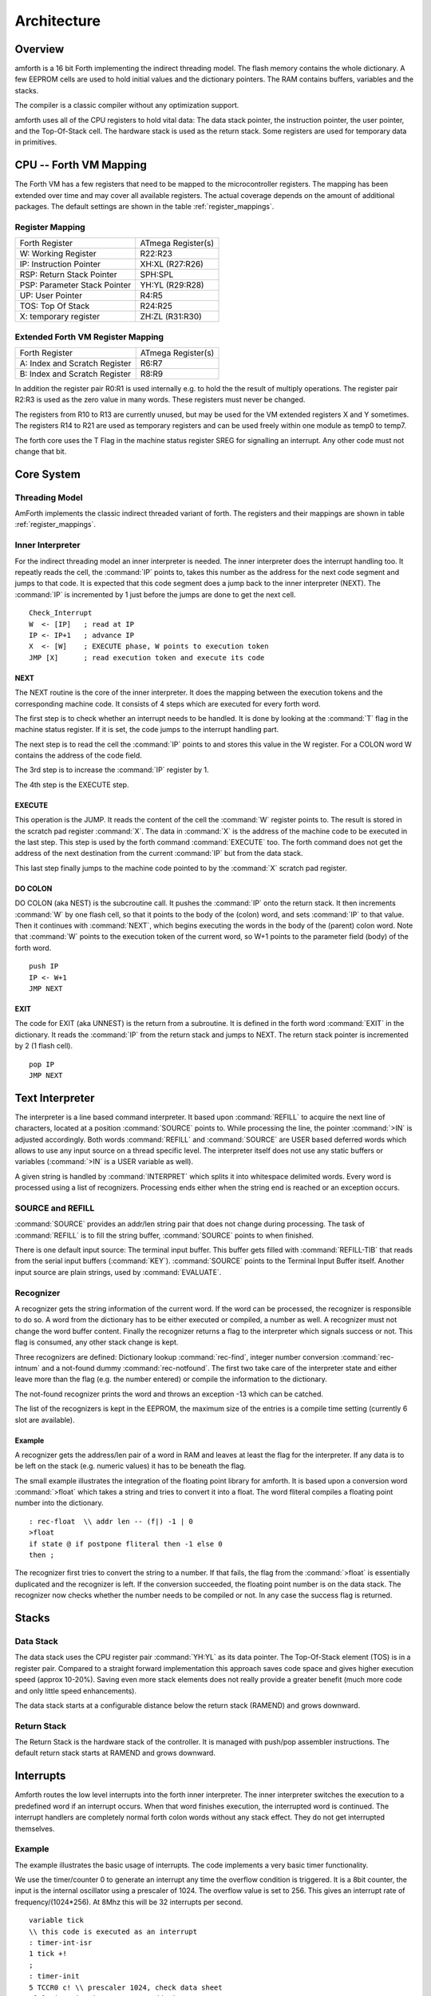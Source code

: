 ============
Architecture
============

Overview
--------

amforth is a 16 bit Forth implementing the indirect threading
model. The flash memory contains the whole dictionary. A few EEPROM
cells are used to hold initial values and the dictionary pointers.
The RAM contains buffers, variables and the stacks.

The compiler is a classic compiler without any optimization
support.

amforth uses all of the CPU registers to hold vital data: The
data stack pointer, the instruction pointer, the user pointer, and
the Top-Of-Stack cell. The hardware stack is used as the return
stack. Some registers are used for temporary data in primitives.

CPU -- Forth VM Mapping
-----------------------

The Forth VM has a few registers that need to be mapped to the
microcontroller registers. The mapping has been extended over time
and may cover all available registers. The actual coverage depends
on the amount of additional packages. The default settings are shown
in the table :ref:`register_mappings`.

.. _register_mappings:

Register Mapping
................

+------------------------------+--------------------+
| Forth Register               | ATmega Register(s) |
+------------------------------+--------------------+
| W: Working Register          | R22:R23            |
+------------------------------+--------------------+
| IP: Instruction Pointer      | XH:XL (R27:R26)    |
+------------------------------+--------------------+
| RSP: Return Stack Pointer    | SPH:SPL            |
+------------------------------+--------------------+
| PSP: Parameter Stack Pointer | YH:YL (R29:R28)    |
+------------------------------+--------------------+
| UP: User Pointer             | R4:R5              |
+------------------------------+--------------------+
| TOS: Top Of Stack            | R24:R25            |
+------------------------------+--------------------+
| X: temporary register        | ZH:ZL (R31:R30)    |
+------------------------------+--------------------+

Extended Forth VM Register Mapping
..................................

+------------------------------+--------------------+
| Forth Register               | ATmega Register(s) |
+------------------------------+--------------------+
| A: Index and Scratch Register| R6:R7              |
+------------------------------+--------------------+
| B: Index and Scratch Register| R8:R9              |
+------------------------------+--------------------+

In addition the register pair R0:R1 is used internally e.g. to
hold the the result of multiply operations. The register pair R2:R3
is used as the zero value in many words. These registers must never
be changed.

The registers from R10 to R13 are currently unused, but may be
used for the VM extended registers X and Y sometimes. The
registers R14 to R21 are used as temporary registers and can be used
freely within one module as temp0 to temp7.

The forth core uses the
T Flag in the machine status register SREG for signalling
an interrupt. Any other code must not change that bit.

Core System
-----------

Threading Model
...............

AmForth implements the classic indirect threaded variant of
forth. The registers and their mappings are shown in table
:ref:`register_mappings`.

Inner Interpreter
.................

For the indirect threading model an inner interpreter is
needed. The inner interpreter does the interrupt handling too.
It repeatly reads the cell, the :command:`IP` points to, takes this number
as the address for the next code segment and jumps to that code.
It is expected that this code segment does a jump back to the
inner interpreter (NEXT). The :command:`IP` is incremented by 1 just before
the jumps are done to get the next cell.

::

   Check_Interrupt
   W  <- [IP]   ; read at IP
   IP <- IP+1   ; advance IP
   X  <- [W]    ; EXECUTE phase, W points to execution token
   JMP [X]      ; read execution token and execute its code

NEXT
~~~~

The NEXT routine is the core of the inner interpreter. It does the
mapping between the execution tokens and the corresponding machine
code. It consists of 4 steps which are executed for every forth word.

The first step is to check whether an interrupt needs to
be handled. It is done by looking at the :command:`T`
flag in the machine status register. If it is set, the code jumps
to the interrupt handling part. 

The next step is to read the cell the :command:`IP` points to and
stores this value in the W register. For a COLON word 
W contains the address of the code field.

The 3rd step is to increase the :command:`IP` register by 1.

The 4th step is the EXECUTE step.

EXECUTE
~~~~~~~

This operation is the JUMP.  It reads the content of the cell the 
:command:`W` register points to. The result is stored in the scratch pad
register :command:`X`. The data in :command:`X` is the address of the machine code to be
executed in the last step. This step is used by the forth command 
:command:`EXECUTE` too. The forth command does not get the address 
of the next destination from the current :command:`IP` but from the data stack. 

This last step finally jumps to the machine code pointed to
by the :command:`X` scratch pad register.


DO COLON
~~~~~~~~

DO COLON (aka NEST) is the subcroutine call. It pushes the 
:command:`IP` onto the return stack. It then increments :command:`W` 
by one flash cell, so that it points to the body of the (colon) word, 
and sets :command:`IP` to that value. Then it continues with 
:command:`NEXT`, which begins executing the words in the body 
of the (parent) colon word. Note that :command:`W` points to
the execution token of the current word, so W+1 points to the
parameter field (body) of the forth word.

::

  push IP
  IP <- W+1
  JMP NEXT

EXIT
~~~~

The code for EXIT (aka UNNEST) is the return from a subroutine.
It is defined in the forth word :command:`EXIT` in the dictionary. 
It reads the :command:`IP` from the return stack and jumps to NEXT. The return 
stack pointer is incremented by 2 (1 flash cell).

::

  pop IP
  JMP NEXT


Text Interpreter
----------------

The interpreter is a line based command interpreter. It based upon :command:`REFILL`
to acquire the next line of characters, located at a position :command:`SOURCE` points to.
While processing the line, the pointer :command:`>IN` is adjusted accordingly. Both
words :command:`REFILL` and :command:`SOURCE` are USER based deferred words which
allows to use any input source on a thread specific level. The interpreter itself
does not use any static buffers or variables (:command:`>IN` is a USER variable as well).

A given string is handled by :command:`INTERPRET` which splits it
into whitespace delimited words. Every word is processed using a list of
recognizers. Processing ends either when the string end is reached or an exception occurs.

SOURCE and REFILL
.................

:command:`SOURCE` provides an addr/len string pair that does not change
during processing. The task of :command:`REFILL` is to fill the string 
buffer, :command:`SOURCE` points to when finished.

There is one default input source: The terminal input buffer. This buffer gets filled with 
:command:`REFILL-TIB` that reads from the serial input buffers (:command:`KEY`). 
:command:`SOURCE` points to the Terminal Input Buffer itself.
Another input source are plain strings, used by :command:`EVALUATE`.

Recognizer
..........

A recognizer gets the string information of the current word.
If the word can be processed, the recognizer is responsible to do so. A word from
the dictionary has to be either executed or compiled, a number as well. A recognizer
must not change the word buffer content. Finally the recognizer returns a flag to
the interpreter which signals success or not. This flag is consumed, any other stack
change is kept.

Three recognizers are defined: Dictionary lookup :command:`rec-find`,
integer number conversion :command:`rec-intnum` and a not-found dummy
:command:`rec-notfound`. The first two take care of the interpreter state and either
leave more than the flag (e.g. the number entered) or compile the information
to the dictionary.

The not-found recognizer prints the word and throws an exception -13 which can be catched.

The list of the recognizers is kept in the EEPROM, the maximum size of the
entries is a compile time setting (currently 6 slot are available).

Example
~~~~~~~

A recognizer gets the address/len pair of a word in RAM and leaves at least the flag
for the interpreter. If any data is to be left on the stack (e.g. numeric values) it
has to be beneath the flag.

The small example illustrates the integration of the floating point library for amforth.
It is based upon a conversion word :command:`>float` which takes a string and tries to 
convert it into a float. The word fliteral compiles a floating point number into the 
dictionary.

::

    : rec-float  \\ addr len -- (f|) -1 | 0
    >float
    if state @ if postpone fliteral then -1 else 0
    then ;

The recognizer first tries to convert the string to a number. If that fails, the flag
from the :command:`>float` is essentially duplicated and the recognizer is left. If the conversion
succeeded, the floating point number is on the data stack. The recognizer now checks
whether the number needs to be compiled or not. In any case the success flag is
returned.

Stacks
------

Data Stack
..........

The data stack uses the CPU register pair :command:`YH:YL` as its data
pointer. The Top-Of-Stack element (TOS) is in a register pair.
Compared to a straight forward implementation this approach saves
code space and gives higher execution speed (approx 10-20%). Saving even 
more stack elements does not really provide a greater benefit (much more 
code and only little speed enhancements).

The data stack starts at a configurable distance
below the return stack (RAMEND) and grows
downward.

Return Stack
............

The Return Stack is the hardware stack of the
controller. It is managed with push/pop
assembler instructions. The default return stack
starts at RAMEND and grows downward.

Interrupts
----------

Amforth routes the low level interrupts into the
forth inner interpreter. The inner interpreter
switches the execution to a predefined word if an
interrupt occurs. When that word finishes execution,
the interrupted word is continued. The interrupt
handlers are completely normal forth colon words
without any stack effect. They do not get interrupted
themselves.

Example
.......

The example illustrates the basic usage of interrupts. The
code implements a very basic timer functionality.

We use the timer/counter 0 to generate an interrupt any time the
overflow condition is triggered. It is a 8bit counter, the input
is the internal oscillator using a prescaler of 1024. The overflow
value is set to 256. This gives an interrupt rate of frequency/(1024*256).
At 8Mhz this will be 32 interrupts per second.

::

    variable tick
    \\ this code is executed as an interrupt
    : timer-int-isr
    1 tick +!
    ;
    : timer-init
    5 TCCR0 c! \\ prescaler 1024, check data sheet
    \['] timer-int-isr TIMER0_OVFAddr int!
    0 tick !
    ;
    \\ turn on the timer, needs timer-init already in place
    : +timer
    1 TIMSK c!
    ;
    \\ stops the timer
    : -timer
    0 TIMSK c!
    ;

To ease debugging the code, the word int-trap can be used. This word
simulates the interrupt in any respect but a real hardware cause. To test
the routine the command :command:`int-trap` can be used.

::

    > tick @ .
    1 ok
    > TIMER0_OVFAddr int-trap tick @ .
    2 ok
    >

Note that under rare circumstances an interrupt handler
triggered by :command:`int-trap` may get lost by
a real interrupt.

Implementation
..............

The processing of interrupts takes place in two steps:
The first one is the low level part.
It is called whenever an interrupt occurs. The code
is the same for all interrupts. It takes the number
of the interrupt from its vector address and stores
this in a RAM cell. Then the low level ISR sets the
:command:`T` flag in the status register of the controller 
and returns with :command:`RET`.

The second step does the inner interpreter.
It checks the T-flag every time it is entered and,
if it is set, it switches to interrupt
handling at forth level. This approach has a penalty
of 1 CPU cycle for checking and skipping the branch
instruction to the isr forth code if no interrupt
occurred.

If an interrupt is detected, the forth VM clears the
T-flag and continues with the word :command:`ISR-EXEC`.
This word reads the currently active interrupt number and calls
the associated execution token.  When this word is finished,
the word :command:`ISR-END` is called. This word clears
the interrupt flag for the controller (:command:`RETI`).

This interrupt processing has two advantages: There are
no lost interrupts (the controller itself disables interrupts
within interrupts and re-transmits newly discovered interrupts
afterwards) and it is possible to use standard forth words
to deal with any kind of interrupts.

Interrupts from some hardware sources (e.g. the usart)
need to be cleared from the Interrupt Service Routine.
If this is not done within the ISR, the interrupt
is re-triggered immediatly after the ISR returned control.

The downside is a relatively long latency since the the
forth VM has to be synchronized with the interrupt handling
code in order to use normal colon words as ISR. This penalty
is usually small since only words in assembly can cause the
delay.

Multitasking
------------

amforth does not implement multitasking directly. It
provides the basic functionality however. Within IO
words the deferred word
:command:`PAUSE` is called whenever possible. This word is
initialized to do nothing (:command:`NOOP`).

Exceptions
----------

amforth implements the :command:`CATCH`
and :command:`THROW` exception handling. The outermost catch 
frame is located at the interpreter level in the word
:command:`QUIT`. If an exception with the value -1 or 
-2 is thrown, :command:`QUIT` will print a message and 
re-start itself. Other values silently restart :command:`QUIT`
.

User Area
---------

The User Area is a special RAM storage area. It
contains the USER variables and the User deferred
definitions. Access is based upon the value of the
user pointer UP. It can be changed with the word
:command:`UP!` and read with :command:`UP@`
. The UP itself is stored in a register pair.

The size of the user area is determined by the size the system
itself uses plus a configurable number at compile time. For self
defined tasks this user supplied number can be changed for task
local variables.

The first USER area is located at the first data address
(usually RAMSTART).

+--------------------------+-----------------------------+
| Address offset (bytes)   | Purpose                     |
+--------------------------+-----------------------------+
| 0                        | Multitasker Status          |
+--------------------------+-----------------------------+
| 2                        | Multitasker Follower        |
+--------------------------+-----------------------------+
| 4                        | RP0                         |
+--------------------------+-----------------------------+
| 6                        | SP0                         |
+--------------------------+-----------------------------+
| 8                        | SP (used by multitasker)    |
+--------------------------+-----------------------------+
| 10                       | HANDLER (exception handling)|
+--------------------------+-----------------------------+
| 12                       | BASE (number conversion)    |
+--------------------------+-----------------------------+
| 14                       | EMIT (deferred)             |
+--------------------------+-----------------------------+
| 16                       | EMIT? (deferred)            |
+--------------------------+-----------------------------+
| 18                       | KEY (deferred)              |
+--------------------------+-----------------------------+
| 20                       | KEY? (deferred)             |
+--------------------------+-----------------------------+
| 22                       | SOURCE (deferred)           |
+--------------------------+-----------------------------+
| 24                       | >IN                         |
+--------------------------+-----------------------------+
| 26                       | REFILL (deferred)           |
+--------------------------+-----------------------------+

The User Area is used to provide task local
information. Without an active multitasker it
contains the starting values for the stackpointers,
the deferred words for terminal IO, the BASE
variable and the exception handler.

The multitasker uses the first 2 cells to store the
status and the link to the next entry in the task
list. In that situation the user area is/can be seen
as the task control block.

Beginning with release 3.7 the USER area has been split
into two parts. The first one called system user area contains
all the variables described above. The second one is the application
user area that contains all variables defined with the USER command.
The default application user area is empty and by default of size zero.

Word Lists and Environment Queries
----------------------------------

Word lists and environment queries are implemented using the
same structure. The word list identifier is
a EEPROM address that holds the starting point address for the
word list search.

Environment queries are normal colon words. They are called within
:command:`environment?` and leave there results at the data
stack.

:command:`find` uses an array of word list identifiers to
search for the word. This list can be accessed with
:command:`get-order` as well.

Wordlist Header
...............

Word lists are implemented as a single linked list. The list entry
consists of 4 elements:

* Name Field (NF) (variable length, at least 2 flash cells).
* Link Field (LF) (1 flash cell)
* Execution Token (XT) (1 flash cell)
* Parameter Field (Body) (variable length)

The wording is some mixture of old style fig-forth and
the more modern variants.

The namefield itself is a struture containing the flags,
the length information in the first flash cell
and the characters of the word name in a packed format afterwards.

The anchor of any wordlist points to the name field address of the
first element. The last element has a zero link field content. The
lists are created from lower addresses to higher ones, the links go
from higher addresses backwards to lower ones.

Memories
--------

Flash
.....

The flash memory is divided into 4 sections. The
first section, starting at address 0, contains the
interrupt vector table for the low level interrupt
handling and a character string with the name of the
controller in plain text.

The 2nd section contains the low level interrupt
handling routines. The interrupt handler is very
closely tied to the inner interpreter. It is located
near the first section to use the faster relative
jump instructions.

The 3rd section is the first part of the dictionary.
Nearly all colon words are located here. New words
are appended to this section. This section is filled
with FFFF cells when flashing the controller
initially. The current write pointer is the DP
pointer.

The last section is identical to the boot loader
section of the ATmegas. It is also known as the NRWW
area. Here is the heart of amforth: The inner
interpreter and most of the words coded in assembly
language.

FLASH Structure Overview
~~~~~~~~~~~~~~~~~~~~~~~~

.. _flashstructure:

.. figure:: flash-structure.*

    Default Flash Structure

The reason for this split is a technical one: to
work with a dictionary in flash the controller needs
to write to the flash. The ATmega architecture
provides a mechanism called self-programming by
using a special instruction and a rather complex
algorithm. This instruction only works in the boot
loader/NRWW section. amforth uses this instruction
in the word I!. Due to the fact that the self
programming is a lot more then only a simple
instruction, amforth needs most of the forth core
system to achieve it. A side effect is that amforth
cannot co-exist with classic boot loaders. If a
particular boot loader provides an API to enable
applications to call the flash write operation,
amforth can be restructured to use it. Currently
only very few and seldom used boot loaders exist that
enable this feature.

Atmegas can have more than 64 KB Flash. This
requires more than a 16 bit address, which is more
than the cell size. For one type of those bigger
atmegas there will be an solution with 16 bit cell
size: Atmega128 Controllers. They can use the whole
address range with an interpretation trick: The flash
addresses are in fact not byte addresses but word
addresses. Since amforth does not deal with bytes
but cells it is possible to use the whole address
range with a 16 bit cell. The Atmegas with 128
KBytes Flash operate slightly slower since the
address interpretation needs more code to access the
flash (both read and write). The source code uses
assembly macros to hide the differences.

An alternative approach to place the elements in the flash shows picture
. Here all code goes into the RWW section. This layout definitely needs a
routine in the NRWW section that provides a cell level flash write functionality.
The usual boot loaders do not have such an runtime accessible API, only the
DFU boot loader from atmel found on some USB enabled controllers does.

Alternative FLASH Structure
~~~~~~~~~~~~~~~~~~~~~~~~~~~

.. _flash2structure:

.. figure:: flash2-structure.*

    Alternative Flash Structure

The unused flash area beyond 0x1FFFF is not directly accessible for amforth.
It could be used as a block device.

Flash Write
...........

The word performing the actual flash write
operation is :command:`I!`
(i-store). This word takes the value and the
address of a single cell to be written to flash
from the data stack. The address is a word
address, not a byte address!

The flash write strategy follows Atmel's
appnotes. The first step is turning off all
interrupts. Then the affected flash page is read
into the flash page buffer. While doing the
copying a check is performed whether a flash
erase cycle is needed. The flash erase can be
avoided if no bit is turned from 0 to 1. Only if
a bit is switched from 0 to 1 must a flash page
erase operation be done. In the fourth step the
new flash data is written and the flash is set
back to normal operation and the interrupt flag
is restored. The whole process takes a few
milliseconds.

This write strategy ensures that the flash has
minimal flash erase cycles while extending the
dictionary. In addition it keeps the forth
system simple since it does not need to deal
with page sizes or RAM based buffers for
dictionary operations.

EEPROM
------

The built-in EEPROM contains vital dictionary
pointer and other persistent data. They need only a
few EEPROM cells. The remaining space is available
for user programs. The easiest way to use EEPROM is
the use of forth VALUEs. There intended design
pattern (read often, write seldom) is like that for
the typical EEPROM usage.

Another use for EEPROM cells is to hold execution
tokens. The default system uses this for the turnkey
vector. This is an EEPROM variable that reads and
executes the XT at runtime. It is based on the
DEFER/IS standard. To define a deferred word in the
EEPROM use the Edefer definition word. The standard
word IS is used to put a new XT into it.

Low level space management is done through the the
EDP variable. This is not a forth value but a EEPROM
based variable. To read the current value an
:command:`@e` operation must be used, changes are written 
back with :command:`!e`. It contains the highest EEPROM address 
currently allocated. The name is based on the DP variable,
which points to the highest dictionary address.

RAM
---

The RAM address space is divided into three
sections: the first 32 addresses are the CPU
registers. Above come the IO registers and extended
IO registers and finally the RAM itself.

amforth needs very little RAM space for its
internal data structures. The biggest part are the
buffers for the terminal IO. In general RAM is managed
with the words :command:`VARIABLE` and
:command:`ALLOT`.

Forth defines a few transient buffer regions for various purposes.
The most important is PAD, the scratch buffer. It is located 100 bytes
above the current HERE and goes to upper addresses. The Pictured Numeric
Output is just at PAD and grows downward. The word WORD uses the area above
HERE as it's buffer to store the just recognized word from SOURCE.

.. _ramfigure:

.. figure:: ram-structure.*

    Ram Structure

:ref:`ramfigure` shows an RAM layout that can be used on systems
without external RAM. All elements are located within the internal
memory pool.

.. _ram2figure:

.. figure:: ram2-structure.*

    Alternative RAM Structure

Another layout, that makes the external RAM easily available is shown in
:ref:`ram2figure`. Here are the stacks at the beginning of the internal RAM and the
data space region. All other buffers grow directly into the external data space. From
an application point of view there is not difference but a speed penalty when
working with external RAM instead of internal.


With amforth all three sections can be accessed
using their RAM addresses. That makes it quite easy
to work with words like :command:`C@`. The word :command:`!`
implements a LSB byte order: The lower part of the
cell is stored at the lower address.

For the RAM there is the word :command:`Rdefer`
which defines a deferred word, placed in RAM. As a
special case there is the word :command:`Udefer`
, which sets up a deferred word in the user area. To
put an XT into them the word :command:`IS`
is used. This word is smart enough to distinguish
between the various Xdefer definitions.

DOES>
-----

:command:`DOES>` is used to change the runtime 
action of a word that :command:`create` 
has already defined. 

Its working is described best using a
simple example: defining a constant. The standard
word :command:`constant` does exactly the
same.

::

  > : con create , does> @i ;
   ok
  > 42 con answer
   ok
  > answer .
   42 ok

The first command creates a new command :command:`con`. With
it a new word gets defined, in this example :command:`answer`.
:command:`con` calls :command:`create`, that parses the source
buffer and creates a wordlist entry :command:`answer`.  After that, 
within :command:`con` the top-of-stack element (42) is compiled into
the newly defined word. The :command:`does>` changes the 
runtime of the newly defined word :command:`answer` to the code 
that follows :command:`does>`.

:command:`does>` is an immediate word. That means, it is not compiled 
into the new word (con) but executed. This compile time action creates 
a small data structure similiar to the wordlist entry for a noname: word. 
The address of this data structure is an execution token. This execution 
token replaces the standard XT that :command:`create` has already 
written for words that are defined using :command:`con`. This
leads unevitably to a flash erase cycle.
